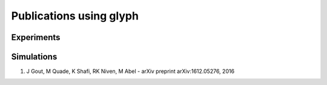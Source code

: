 Publications using glyph
========================



Experiments
+++++++++++

Simulations
+++++++++++

1. J Gout, M Quade, K Shafi, RK Niven, M Abel - arXiv preprint arXiv:1612.05276, 2016
